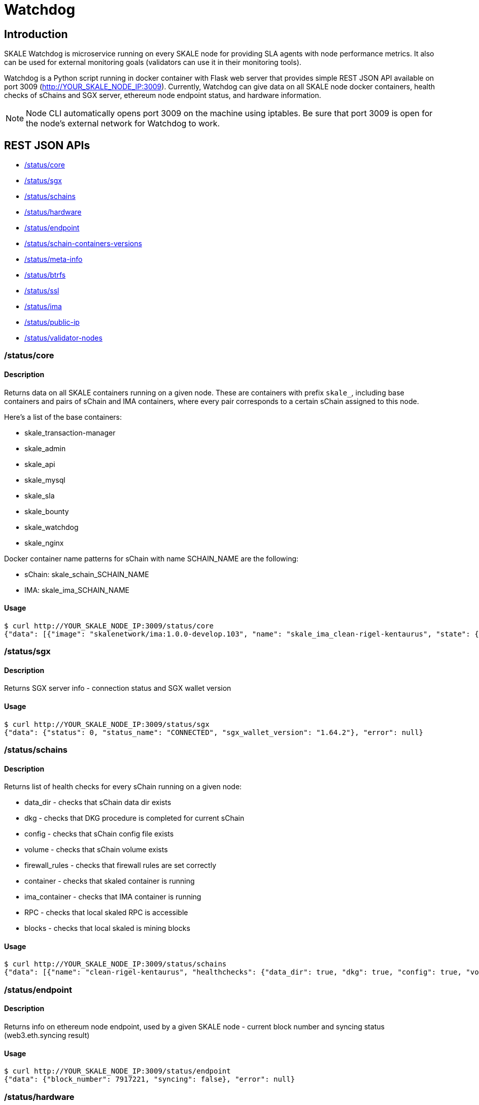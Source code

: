 = Watchdog

== Introduction

SKALE Watchdog is microservice running on every SKALE node for providing SLA agents with node performance metrics. It also can be used for external monitoring goals (validators can use it in their monitoring tools).

Watchdog is a Python script running in docker container with Flask web server that provides simple REST JSON API available on port 3009 (http://YOUR_SKALE_NODE_IP:3009). Currently, Watchdog can give data on all SKALE node docker containers, health checks of sChains and SGX server, ethereum node endpoint status, and hardware information.

[NOTE]
Node CLI automatically opens port 3009 on the machine using iptables. Be sure that port 3009 is open for the node's external network for Watchdog to work.

== REST JSON APIs

* xref:core[/status/core]
* xref:sgx[/status/sgx]
* xref:schains[/status/schains]
* xref:hardware[/status/hardware]
* xref:endpoint[/status/endpoint]
* xref:schain-containers-versions[/status/schain-containers-versions]
* xref:meta-info[/status/meta-info]
* xref:btrfs[/status/btrfs]
* xref:ssl[/status/ssl]
* xref:ima[/status/ima]
* xref:public-ip[/status/public-ip]
* xref:validator-nodes[/status/validator-nodes]

[[core]]
=== /status/core

==== Description

Returns data on all SKALE containers running on a given node. These are containers with prefix `skale_`, including base containers and pairs of sChain and IMA containers, where every pair corresponds to a certain sChain assigned to this node.

Here’s a list of the base containers:

* skale_transaction-manager
* skale_admin
* skale_api
* skale_mysql
* skale_sla
* skale_bounty
* skale_watchdog
* skale_nginx

Docker container name patterns for sChain with name SCHAIN_NAME are the following:

* sChain: skale_schain_SCHAIN_NAME
* IMA: skale_ima_SCHAIN_NAME

==== Usage

```console
$ curl http://YOUR_SKALE_NODE_IP:3009/status/core
{"data": [{"image": "skalenetwork/ima:1.0.0-develop.103", "name": "skale_ima_clean-rigel-kentaurus", "state": {"Status": "running", "Running": true, "Paused": false, "Restarting": false, "OOMKilled": false, "Dead": false, "Pid": 32501, "ExitCode": 0, "Error": "", "StartedAt": "2021-01-08T18:03:23.165649145Z", "FinishedAt": "0001-01-01T00:00:00Z"}}, {"image": "skalenetwork/schain:3.2.2-develop.0", "name": "skale_schain_clean-rigel-kentaurus", "state": {"Status": "running", "Running": true, "Paused": false, "Restarting": false, "OOMKilled": false, "Dead": false, "Pid": 32315, "ExitCode": 0, "Error": "", "StartedAt": "2021-01-08T18:03:02.980981899Z", "FinishedAt": "0001-01-01T00:00:00Z"}}, {"image": "skalenetwork/bounty-agent:1.1.1-beta.0", "name": "skale_bounty", "state": {"Status": "running", "Running": true, "Paused": false, "Restarting": false, "OOMKilled": false, "Dead": false, "Pid": 2834, "ExitCode": 0, "Error": "", "StartedAt": "2021-01-05T18:59:01.745578956Z", "FinishedAt": "0001-01-01T00:00:00Z"}}, {"image": "skalenetwork/admin:1.1.0-beta.7", "name": "skale_api", "state": {"Status": "running", "Running": true, "Paused": false, "Restarting": false, "OOMKilled": false, "Dead": false, "Pid": 2810, "ExitCode": 0, "Error": "", "StartedAt": "2021-01-05T18:59:01.724467486Z", "FinishedAt": "0001-01-01T00:00:00Z"}}, {"image": "skalenetwork/sla-agent:1.0.2-beta.1", "name": "skale_sla", "state": {"Status": "running", "Running": true, "Paused": false, "Restarting": false, "OOMKilled": false, "Dead": false, "Pid": 2831, "ExitCode": 0, "Error": "", "StartedAt": "2021-01-05T18:59:01.75059756Z", "FinishedAt": "0001-01-01T00:00:00Z"}}, {"image": "nginx:1.19.6", "name": "skale_nginx", "state": {"Status": "running", "Running": true, "Paused": false, "Restarting": false, "OOMKilled": false, "Dead": false, "Pid": 2612, "ExitCode": 0, "Error": "", "StartedAt": "2021-01-05T18:59:01.592144127Z", "FinishedAt": "0001-01-01T00:00:00Z"}}, {"image": "mysql/mysql-server:5.7.30", "name": "skale_mysql", "state": {"Status": "running", "Running": true, "Paused": false, "Restarting": false, "OOMKilled": false, "Dead": false, "Pid": 2367, "ExitCode": 0, "Error": "", "StartedAt": "2021-01-05T18:59:01.363363602Z", "FinishedAt": "0001-01-01T00:00:00Z", "Health": {"Status": "healthy", "FailingStreak": 0, "Log": [{"Start": "2021-01-11T13:05:26.695580607Z", "End": "2021-01-11T13:05:26.7965889Z", "ExitCode": 0, "Output": "mysqld is alive\n"}, {"Start": "2021-01-11T13:05:56.8026356Z", "End": "2021-01-11T13:05:56.897819023Z", "ExitCode": 0, "Output": "mysqld is alive\n"}, {"Start": "2021-01-11T13:06:26.90380399Z", "End": "2021-01-11T13:06:27.00531651Z", "ExitCode": 0, "Output": "mysqld is alive\n"}, {"Start": "2021-01-11T13:06:57.011844463Z", "End": "2021-01-11T13:06:57.106312668Z", "ExitCode": 0, "Output": "mysqld is alive\n"}, {"Start": "2021-01-11T13:07:27.111509013Z", "End": "2021-01-11T13:07:27.218446754Z", "ExitCode": 0, "Output": "mysqld is alive\n"}]}}}, {"image": "skalenetwork/watchdog:1.1.2-beta.0", "name": "skale_watchdog", "state": {"Status": "running", "Running": true, "Paused": false, "Restarting": false, "OOMKilled": false, "Dead": false, "Pid": 2171, "ExitCode": 0, "Error": "", "StartedAt": "2021-01-05T18:59:01.231188713Z", "FinishedAt": "0001-01-01T00:00:00Z"}}, {"image": "skalenetwork/admin:1.1.0-beta.7", "name": "skale_admin", "state": {"Status": "running", "Running": true, "Paused": false, "Restarting": false, "OOMKilled": false, "Dead": false, "Pid": 15922, "ExitCode": 0, "Error": "", "StartedAt": "2021-01-08T15:30:06.84581235Z", "FinishedAt": "2021-01-08T15:30:06.61032202Z", "Health": {"Status": "healthy", "FailingStreak": 0, "Log": [{"Start": "2021-01-11T13:03:27.83704947Z", "End": "2021-01-11T13:03:27.943393521Z", "ExitCode": 0, "Output": "Modification time diff: 16.017173290252686, limit is 600\n"}, {"Start": "2021-01-11T13:04:27.948600024Z", "End": "2021-01-11T13:04:28.07052713Z", "ExitCode": 0, "Output": "Modification time diff: 30.681769371032715, limit is 600\n"}, {"Start": "2021-01-11T13:05:28.076286609Z", "End": "2021-01-11T13:05:28.18879886Z", "ExitCode": 0, "Output": "Modification time diff: 40.09002113342285, limit is 600\n"}, {"Start": "2021-01-11T13:06:28.194725277Z", "End": "2021-01-11T13:06:28.304819334Z", "ExitCode": 0, "Output": "Modification time diff: 4.169792890548706, limit is 600\n"}, {"Start": "2021-01-11T13:07:28.310191582Z", "End": "2021-01-11T13:07:28.432554349Z", "ExitCode": 0, "Output": "Modification time diff: 18.855625867843628, limit is 600\n"}]}}}, {"image": "skalenetwork/transaction-manager:1.1.0-beta.1", "name": "skale_transaction-manager", "state": {"Status": "running", "Running": true, "Paused": false, "Restarting": false, "OOMKilled": false, "Dead": false, "Pid": 2065, "ExitCode": 0, "Error": "", "StartedAt": "2021-01-05T18:59:01.201684713Z", "FinishedAt": "0001-01-01T00:00:00Z"}}], "error": null}
```

[[sgx]]
=== /status/sgx

==== Description

Returns SGX server info - connection status and SGX wallet version

==== Usage

```shell
$ curl http://YOUR_SKALE_NODE_IP:3009/status/sgx
{"data": {"status": 0, "status_name": "CONNECTED", "sgx_wallet_version": "1.64.2"}, "error": null}
```

[[schains]]
=== /status/schains

==== Description
Returns list of health checks for every sChain running on a given node:

* data_dir - checks that sChain data dir exists
* dkg - checks that DKG procedure is completed for current sChain
* config - checks that sChain config file exists
* volume - checks that sChain volume exists
* firewall_rules - checks that firewall rules are set correctly
* container - checks that skaled container is running
* ima_container - checks that IMA container is running
* RPC - checks that local skaled RPC is accessible
* blocks - checks that local skaled is mining blocks

==== Usage

```shell
$ curl http://YOUR_SKALE_NODE_IP:3009/status/schains
{"data": [{"name": "clean-rigel-kentaurus", "healthchecks": {"data_dir": true, "dkg": true, "config": true, "volume": true, "firewall_rules": true, "container": true, "exit_code_ok": true, "ima_container": true, "rpc": true, "blocks": true}}], "error": null}
```

=== /status/endpoint

==== Description
Returns info on ethereum node endpoint, used by a given SKALE node - current block number and syncing status (web3.eth.syncing result)

==== Usage

```shell
$ curl http://YOUR_SKALE_NODE_IP:3009/status/endpoint
{"data": {"block_number": 7917221, "syncing": false}, "error": null}
```

[[hardware]]
=== /status/hardware

==== Description

Returns node hardware information:

* cpu_total_cores - return the number of logical CPUs in the system ( the number of physical cores multiplied by the number of threads that can run on each core)
* cpu_physical_cores - return the number of physical CPUs in the system
* memory - total physical memory in bytes (exclusive swap)
* swap - total swap memory in bytes
* system_release - system/OS name and system’s release
* uname_version - system’s release version
* attached_storage_size - attached storage size in bytes

==== Usage

```console
curl http://YOUR_SKALE_NODE_IP:3009/status/hardware
{"data": {"cpu_total_cores": 8, "cpu_physical_cores": 8, "memory": 33675845632, "swap": 67
```

==== Example of Response

```json
{"data": [{"image": "nginx:1.13.7", "name": "skale_nginx", "state": {"Status": "running", "Running": true, "Paused": false, "Restarting": false, "OOMKilled": false, "Dead": false, "Pid": 18579, "ExitCode": 0, "Error": "", "StartedAt": "2020-12-15T13:48:28.545487937Z", "FinishedAt": "0001-01-01T00:00:00Z"}}, {"image": "skalenetwork/admin:1.1.0-beta.1", "name": "skale_api", "state": {"Status": "running", "Running": true, "Paused": false, "Restarting": false, "OOMKilled": false, "Dead": false, "Pid": 18284, "ExitCode": 0, "Error": "", "StartedAt": "2020-12-15T13:48:27.651007072Z", "FinishedAt": "0001-01-01T00:00:00Z"}}, {"image": "skalenetwork/sla-agent:1.0.2-beta.1", "name": "skale_sla", "state": {"Status": "running", "Running": true, "Paused": false, "Restarting": false, "OOMKilled": false, "Dead": false, "Pid": 18365, "ExitCode": 0, "Error": "", "StartedAt": "2020-12-15T13:48:27.730205071Z", "FinishedAt": "0001-01-01T00:00:00Z"}}, {"image": "skalenetwork/bounty-agent:1.1.1-beta.0", "name": "skale_bounty", "state": {"Status": "running", "Running": true, "Paused": false, "Restarting": false, "OOMKilled": false, "Dead": false, "Pid": 18340, "ExitCode": 0, "Error": "", "StartedAt": "2020-12-15T13:48:27.694385403Z", "FinishedAt": "0001-01-01T00:00:00Z"}}, {"image": "skalenetwork/transaction-manager:1.1.0-beta.0", "name": "skale_transaction-manager", "state": {"Status": "running", "Running": true, "Paused": false, "Restarting": false, "OOMKilled": false, "Dead": false, "Pid": 17872, "ExitCode": 0, "Error": "", "StartedAt": "2020-12-15T13:48:27.25649668Z", "FinishedAt": "0001-01-01T00:00:00Z"}}, {"image": "skalenetwork/watchdog:1.0.0-stable.0", "name": "skale_watchdog", "state": {"Status": "running", "Running": true, "Paused": false, "Restarting": false, "OOMKilled": false, "Dead": false, "Pid": 18118, "ExitCode": 0, "Error": "", "StartedAt": "2020-12-15T13:48:27.907066673Z", "FinishedAt": "0001-01-01T00:00:00Z"}}, {"image": "skalenetwork/admin:1.1.0-beta.1", "name": "skale_admin", "state": {"Status": "running", "Running": true, "Paused": false, "Restarting": false, "OOMKilled": false, "Dead": false, "Pid": 17936, "ExitCode": 0, "Error": "", "StartedAt": "2020-12-15T13:48:27.265352128Z", "FinishedAt": "0001-01-01T00:00:00Z", "Health": {"Status": "healthy", "FailingStreak": 0, "Log": [{"Start": "2020-12-15T14:04:29.314460489Z", "End": "2020-12-15T14:04:29.441963475Z", "ExitCode": 0, "Output": "Modification time diff: 21.14485740661621, limit is 600\n"}, {"Start": "2020-12-15T14:05:29.447580804Z", "End": "2020-12-15T14:05:29.580104983Z", "ExitCode": 0, "Output": "Modification time diff: 33.23975086212158, limit is 600\n"}, {"Start": "2020-12-15T14:06:29.586114183Z", "End": "2020-12-15T14:06:29.719576685Z", "ExitCode": 0, "Output": "Modification time diff: 0.5591189861297607, limit is 600\n"}, {"Start": "2020-12-15T14:07:29.727615313Z", "End": "2020-12-15T14:07:29.860632612Z", "ExitCode": 0, "Output": "Modification time diff: 13.140380859375, limit is 600\n"}, {"Start": "2020-12-15T14:08:29.866030839Z", "End": "2020-12-15T14:08:29.991292415Z", "ExitCode": 0, "Output": "Modification time diff: 25.21944308280945, limit is 600\n"}]}}}, {"image": "mysql/mysql-server:5.7.30", "name": "skale_mysql", "state": {"Status": "running", "Running": true, "Paused": false, "Restarting": false, "OOMKilled": false, "Dead": false, "Pid": 17880, "ExitCode": 0, "Error": "", "StartedAt": "2020-12-15T13:48:27.270664629Z", "FinishedAt": "0001-01-01T00:00:00Z", "Health": {"Status": "healthy", "FailingStreak": 0, "Log": [{"Start": "2020-12-15T14:06:31.513600128Z", "End": "2020-12-15T14:06:31.628416403Z", "ExitCode": 0, "Output": "mysqld is alive\n"}, {"Start": "2020-12-15T14:07:01.635502928Z", "End": "2020-12-15T14:07:01.75593047Z", "ExitCode": 0, "Output": "mysqld is alive\n"}, {"Start": "2020-12-15T14:07:31.766279603Z", "End": "2020-12-15T14:07:31.88026375Z", "ExitCode": 0, "Output": "mysqld is alive\n"}, {"Start": "2020-12-15T14:08:01.885733506Z", "End": "2020-12-15T14:08:01.999542219Z", "ExitCode": 0, "Output": "mysqld is alive\n"}, {"Start": "2020-12-15T14:08:32.005145263Z", "End": "2020-12-15T14:08:32.115797294Z", "ExitCode": 0, "Output": "mysqld is alive\n"}]}}}], "error": null}
```

[[containers]]
=== /status/containers

==== Description

TODO

[[meta-info]]
=== /status/meta-info

==== Description

Returns steam versions.

==== Usage

```shell
$ curl http://YOUR_SKALE_NODE_IP:3009/status/meta-info
{"data": {"version": "1.1.0", "config_stream": "1.2.1", "docker_lvmpy_stream": "1.0.1-stable.1"}, "error": null}
```

[[schain-containers-versions]]
=== /status/schain-containers-versions

==== Description

Returns SKALE Chain and IMA container versions.

==== Usage

```shell
$ curl http://YOUR_SKALE_NODE_IP:3009/status/schain-containers-versions
{"data": {"skaled_version": "3.5.12-stable.1", "ima_version": "1.0.0-develop.148"}, "error": null}
```

[[btrfs]]
=== /status/btrfs

==== Description

Returns btrfs kernel information.

==== Usage

```shell
$ curl http://YOUR_SKALE_NODE_IP:3009/status/btrfs
```

[[ssl]]
=== /status/ssl

==== Description

Returns key-cert pair validity.

==== Usage

```shell
$ curl http://YOUR_SKALE_NODE_IP:3009/status/ssl
```

==== Example Response

```json
{"data": {"issued_to": "skale.network.cloud", "expiration_date": "2021-11-08T17:45:04"}, "error": null}
```

[[ima]]
=== /status/ima

==== Description

Returns the status of the IMA container.

=== Usage

```shell
$ curl http://YOUR_SKALE_NODE_IP:3009/status/ima
```

==== Example Response

```json
{"data": [{"skale-chain-name": {"error": "IMA docker container is not running", "last_ima_errors": []}}], "error": null}
```

[[public-ip]]
=== /status/public-ip

==== Description

==== Usage

```shell
$ curl http://YOUR_SKALE_NODE_IP:3009/status/public-ip
```

==== Example Response

```json
{"data": {"public_ip": "1.2.3.4"}, "error": null}
```

[[validator-nodes]]
=== /status/validator-nodes

==== Description

==== Usage

```shell
$ curl http://YOUR_SKALE_NODE_IP:3009/status/validator-nodes
```

==== Example Response

```json
{"data": [[1, "1.2.3.4", true], [2, "1.2.3.5", false]], "error": null}
```
